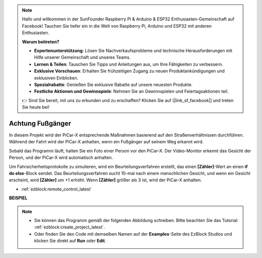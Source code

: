 .. note::

    Hallo und willkommen in der SunFounder Raspberry Pi & Arduino & ESP32 Enthusiasten-Gemeinschaft auf Facebook! Tauchen Sie tiefer ein in die Welt von Raspberry Pi, Arduino und ESP32 mit anderen Enthusiasten.

    **Warum beitreten?**

    - **Expertenunterstützung**: Lösen Sie Nachverkaufsprobleme und technische Herausforderungen mit Hilfe unserer Gemeinschaft und unseres Teams.
    - **Lernen & Teilen**: Tauschen Sie Tipps und Anleitungen aus, um Ihre Fähigkeiten zu verbessern.
    - **Exklusive Vorschauen**: Erhalten Sie frühzeitigen Zugang zu neuen Produktankündigungen und exklusiven Einblicken.
    - **Spezialrabatte**: Genießen Sie exklusive Rabatte auf unsere neuesten Produkte.
    - **Festliche Aktionen und Gewinnspiele**: Nehmen Sie an Gewinnspielen und Feiertagsaktionen teil.

    👉 Sind Sie bereit, mit uns zu erkunden und zu erschaffen? Klicken Sie auf [|link_sf_facebook|] und treten Sie heute bei!

Achtung Fußgänger
=============================

In diesem Projekt wird der PiCar-X entsprechende Maßnahmen basierend auf den Straßenverhältnissen durchführen. Während der Fahrt wird der PiCar-X anhalten, wenn ein Fußgänger auf seinem Weg erkannt wird.

Sobald das Programm läuft, halten Sie ein Foto einer Person vor den PiCar-X. Der Video-Monitor erkennt das Gesicht der Person, und der PiCar-X wird automatisch anhalten.

Um Fahrsicherheitsprotokolle zu simulieren, wird ein Beurteilungsverfahren erstellt, das einen **[Zähler]**-Wert an einen **if do else**-Block sendet. Das Beurteilungsverfahren sucht 10-mal nach einem menschlichen Gesicht, und wenn ein Gesicht erscheint, wird **[Zähler]** um +1 erhöht. Wenn **[Zähler]** größer als 3 ist, wird der PiCar-X anhalten.

* :ref:`ezblock:remote_control_latest`

.. image:: img/face_detection.PNG


**BEISPIEL**

.. note::

    * Sie können das Programm gemäß der folgenden Abbildung schreiben. Bitte beachten Sie das Tutorial: :ref:`ezblock:create_project_latest`.
    * Oder finden Sie den Code mit demselben Namen auf der **Examples**-Seite des EzBlock Studios und klicken Sie direkt auf **Run** oder **Edit**.

.. image:: img/sp210512_185509.png